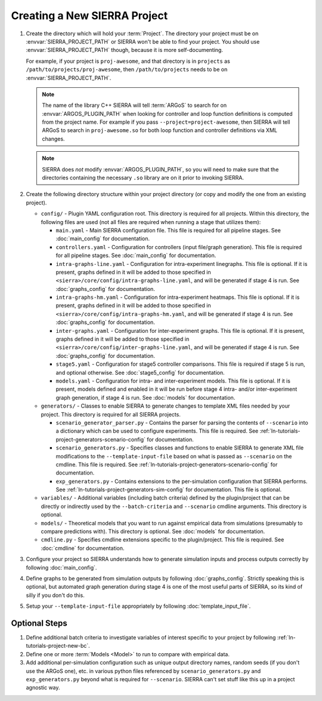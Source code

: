 .. _ln-tutorials-project-project:

=============================
Creating a New SIERRA Project
=============================

#. Create the directory which will hold your :term:`Project`. The directory your
   project must be on :envvar:`SIERRA_PROJECT_PATH` or SIERRA won't be able to
   find your project. You should use :envvar:`SIERRA_PROJECT_PATH` though,
   because it is more self-documenting.

   For example, if your project is ``proj-awesome``, and that directory is in
   ``projects`` as ``/path/to/projects/proj-awesome``, then
   ``/path/to/projects`` needs to be on :envvar:`SIERRA_PROJECT_PATH`.

   .. NOTE:: The name of the library C++ SIERRA will tell :term:`ARGoS` to
      search for on :envvar:`ARGOS_PLUGIN_PATH` when looking for controller and
      loop function definitions is computed from the project name. For example
      if you pass ``--project=project-awesome``, then SIERRA will tell ARGoS to
      search in ``proj-awesome.so`` for both loop function and controller
      definitions via XML changes.

   .. NOTE:: SIERRA does `not` modify :envvar:`ARGOS_PLUGIN_PATH`, so you will
             need to make sure that the directories containing the necessary
             ``.so`` library are on it prior to invoking SIERRA.

#. Create the following directory structure within your project directory (or
   copy and modify the one from an existing project).

   - ``config/`` - Plugin YAML configuration root. This directory is required
     for all projects. Within this directory, the following files are used (not
     all files are required when running a stage that utilizes them):

     - ``main.yaml`` - Main SIERRA configuration file. This file is required for all
       pipeline stages. See :doc:`main_config` for documentation.

     - ``controllers.yaml`` - Configuration for controllers (input file/graph
       generation). This file is required for all pipeline stages. See
       :doc:`main_config` for documentation.

     - ``intra-graphs-line.yaml`` - Configuration for intra-experiment
       linegraphs. This file is optional. If it is present, graphs defined in it
       will be added to those specified in
       ``<sierra>/core/config/intra-graphs-line.yaml``, and will be generated if
       stage 4 is run. See :doc:`graphs_config` for documentation.

     - ``intra-graphs-hm.yaml`` - Configuration for intra-experiment
       heatmaps. This file is optional. If it is present, graphs defined in it
       will be added to those specified in
       ``<sierra>/core/config/intra-graphs-hm.yaml``, and will be generated if
       stage 4 is run. See :doc:`graphs_config` for documentation.

     - ``inter-graphs.yaml`` - Configuration for inter-experiment graphs. This
       file is optional. If it is present, graphs defined in it will be added to
       those specified in ``<sierra>/core/config/inter-graphs-line.yaml``, and
       will be generated if stage 4 is run. See :doc:`graphs_config` for
       documentation.

     - ``stage5.yaml`` - Configuration for stage5 controller comparisons. This
       file is required if stage 5 is run, and optional otherwise. See
       :doc:`stage5_config` for documentation.

     - ``models.yaml`` - Configuration for intra- and inter-experiment
       models. This file is optional. If it is present, models defined and
       enabled in it will be run before stage 4 intra- and/or inter-experiment
       graph generation, if stage 4 is run. See :doc:`models` for documentation.

   - ``generators/`` - Classes to enable SIERRA to generate changes to template
     XML files needed by your project. This directory is required for all SIERRA
     projects.

     - ``scenario_generator_parser.py`` - Contains the parser for parsing the
       contents of ``--scenario`` into a dictionary which can be used to
       configure experiments. This file is required. See
       :ref:`ln-tutorials-project-generators-scenario-config` for
       documentation.

     - ``scenario_generators.py`` - Specifies classes and functions to enable
       SIERRA to generate XML file modifications to the
       ``--template-input-file`` based on what is passed as ``--scenario`` on
       the cmdline. This file is required. See
       :ref:`ln-tutorials-project-generators-scenario-config` for documentation.

     - ``exp_generators.py`` - Contains extensions to the per-simulation
       configuration that SIERRA performs. See
       :ref:`ln-tutorials-project-generators-sim-config` for documentation. This file is
       optional.

   - ``variables/`` - Additional variables (including batch criteria) defined by
     the plugin/project that can be directly or indirectly used by the
     ``--batch-criteria`` and ``--scenario`` cmdline arguments. This directory
     is optional.

   - ``models/`` - Theoretical models that you want to run against empirical
     data from simulations (presumably to compare predictions with). This
     directory is optional. See :doc:`models` for documentation.

   - ``cmdline.py`` - Specifies cmdline extensions specific to the
     plugin/project. This file is required. See :doc:`cmdline` for
     documentation.

#. Configure your project so SIERRA understands how to generate simulation
   inputs and process outputs correctly by following :doc:`main_config`.

#. Define graphs to be generated from simulation outputs by following
   :doc:`graphs_config`. Strictly speaking this is optional, but automated graph
   generation during stage 4 is one of the most useful parts of SIERRA, so its
   kind of silly if you don't do this.

#. Setup your ``--template-input-file`` appropriately by following
   :doc:`template_input_file`.

Optional Steps
==============

#. Define additional batch criteria to investigate variables of interest
   specific to your project by following :ref:`ln-tutorials-project-new-bc`.

#. Define one or more :term:`Models <Model>` to run to compare with empirical
   data.

#. Add additional per-simulation configuration such as unique output directory
   names, random seeds (if you don't use the ARGoS one), etc. in various python
   files referenced by ``scenario_generators.py`` and ``exp_generators.py``
   beyond what is required for ``--scenario``.
   SIERRA can't set stuff like this up in a project agnostic way.
